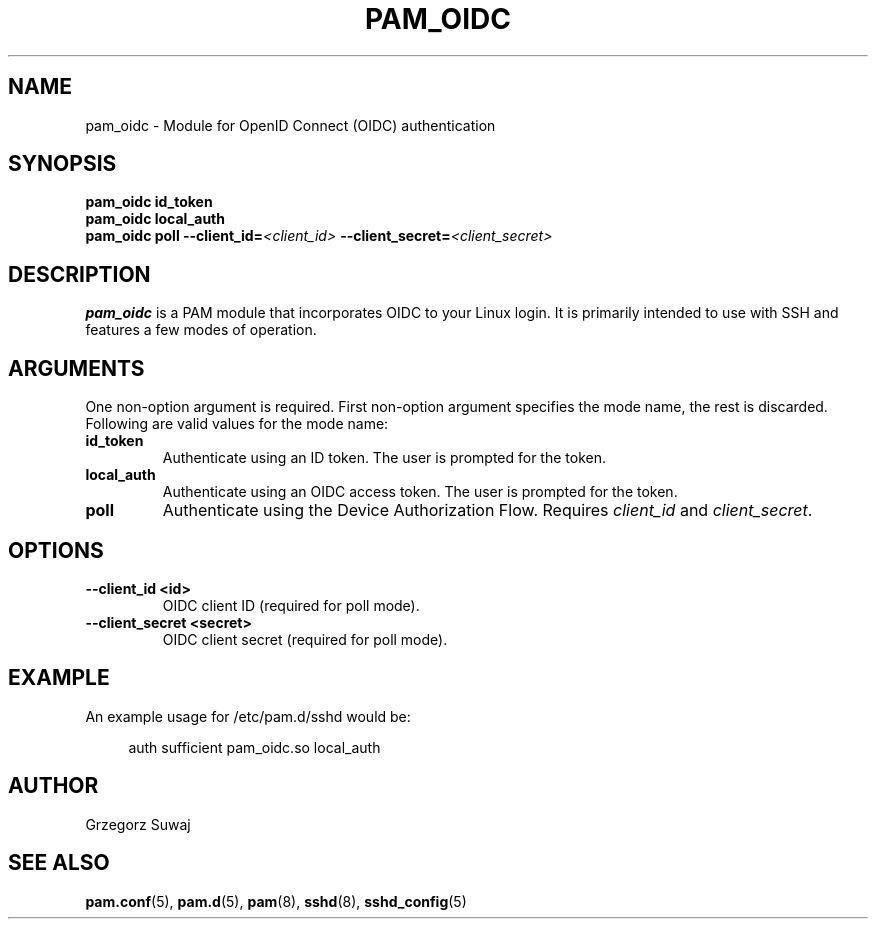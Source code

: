 .TH PAM_OIDC 8 "28 August 2025" "pam_oidc" "OIDC PAM Module Manual"
.SH NAME
pam_oidc \- Module for OpenID Connect (OIDC) authentication
.SH SYNOPSIS
.B pam_oidc id_token
.br
.B pam_oidc local_auth
.br
.B pam_oidc poll 
.BI --client_id= <client_id>
.BI --client_secret= <client_secret>
.SH DESCRIPTION
.B pam_oidc
is a PAM module that incorporates OIDC to your Linux login. It is primarily intended to use with SSH and features a few modes of operation.

.SH ARGUMENTS
One non-option argument is required.
First non-option argument specifies the mode name, the rest is discarded.
.br
Following are valid values for the mode name:
.TP
.B id_token
Authenticate using an ID token. The user is prompted for the token.
.TP
.B local_auth
Authenticate using an OIDC access token. The user is prompted for the token.
.TP
.B poll
Authenticate using the Device Authorization Flow. Requires 
.I client_id
and
.IR client_secret .

.SH OPTIONS
.TP
.B --client_id <id>
OIDC client ID (required for poll mode).
.TP
.B --client_secret <secret>
OIDC client secret (required for poll mode).

.SH EXAMPLE
.PP
An example usage for /etc/pam.d/sshd would be:
.sp
.if n \{\
.RS 4
.\}
.nf
auth    sufficient  pam_oidc.so local_auth
.fi
.if n \{\
.RE
.\}

.SH AUTHOR
Grzegorz Suwaj

.SH SEE ALSO
.BR pam.conf (5), 
.BR pam.d (5),
.BR pam (8),
.BR sshd (8),
.BR sshd_config (5)
